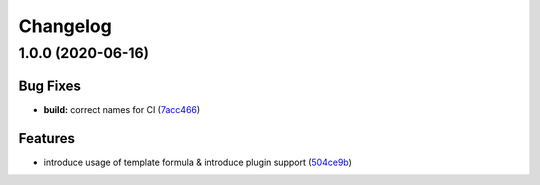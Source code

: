 
Changelog
=========

1.0.0 (2020-06-16)
------------------

Bug Fixes
^^^^^^^^^


* **build:** correct names for CI (\ `7acc466 <https://github.com/joni1993/netbox-formula/commit/7acc46645417aa811def55f58815f1766e2fd5b6>`_\ )

Features
^^^^^^^^


* introduce usage of template formula & introduce plugin support (\ `504ce9b <https://github.com/joni1993/netbox-formula/commit/504ce9bc7e488cede047b82f0d7b939eb66646b7>`_\ )
